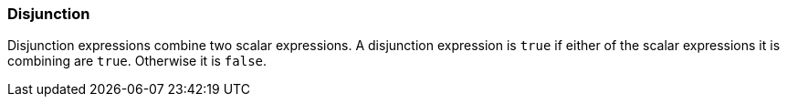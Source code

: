 === Disjunction

Disjunction expressions combine two scalar expressions. A disjunction expression is `+true+` if either of the scalar expressions it is combining are `+true+`. Otherwise it is `+false+`.
